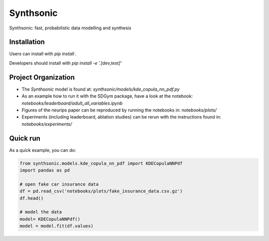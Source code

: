 Synthsonic
==========

Synthsonic: fast, probabilistic data modelling and synthesis

Installation
------------

Users can install with `pip install .`

Developers should install with `pip install -e '.[dev,test]'`


Project Organization
--------------------

* The `Synthsonic` model is found at: `synthsonic/models/kde_copula_nn_pdf.py`
* As an example how to run it with the SDGym package, have a look at the notebook: `notebooks/leaderboard/adult_all_variables.ipynb`
* Figures of the neurips paper can be reproduced by running the notebooks in: `notebooks/plots/`
* Experiments (including leaderboard, ablation studies) can be rerun with the instructions found in: `notebooks/experiments/`


Quick run
---------

As a quick example, you can do:

.. code-block:: python

  from synthsonic.models.kde_copula_nn_pdf import KDECopulaNNPdf
  import pandas as pd

  # open fake car insurance data
  df = pd.read_csv('notebooks/plots/fake_insurance_data.csv.gz')
  df.head()

  # model the data
  model= KDECopulaNNPdf()
  model = model.fit(df.values)
